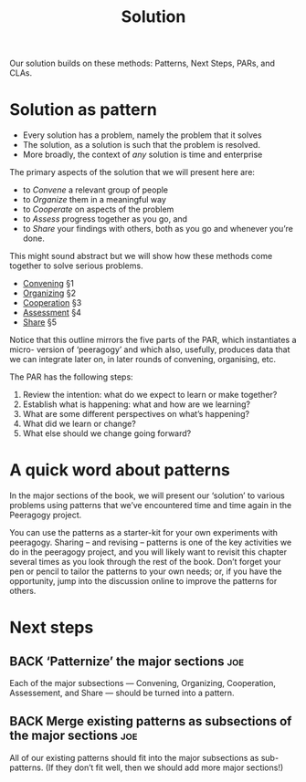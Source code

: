 #+TITLE: Solution

Our solution builds on these methods: Patterns, Next Steps, PARs, and CLAs.

* Solution as pattern

- Every solution has a problem, namely the problem that it solves
- The solution, as a solution is such that the problem is resolved.
- More broadly, the context of /any/ solution is time and enterprise

The primary aspects of the solution that we will present here are:
- to /Convene/ a relevant group of people
- to /Organize/ them in a meaningful way
- to /Cooperate/ on aspects of the problem
- to /Assess/ progress together as you go, and
- to /Share/ your findings with others, both as you go and whenever you’re done.

This might sound abstract but we will show how these methods come
together to solve serious problems.

- [[file:convene.org][Convening]] §1
- [[file:organizing.org][Organizing]] §2
- [[file:cooperate.org][Cooperation]] §3
- [[file:assessment.org][Assessment]] §4
- [[file:share.org][Share]] §5

Notice that this outline mirrors the five parts of the PAR, which
instantiates a micro- version of ‘peeragogy’ and which also, usefully,
produces data that we can integrate later on, in later rounds of
convening, organising, etc.

The PAR has the following steps:

1. Review the intention: what do we expect to learn or make together?
2. Establish what is happening: what and how are we learning?
3. What are some different perspectives on what’s happening?
4. What did we learn or change?
5. What else should we change going forward?

* A quick word about patterns

In the major sections of the book, we will present our ‘solution’ to
various problems using patterns that we’ve encountered time and time
again in the Peeragogy project.

You can use the patterns as a starter-kit for your own experiments
with peeragogy.  Sharing – and revising – patterns is one of the key
activities we do in the peeragogy project, and you will likely want to
revisit this chapter several times as you look through the rest of the
book.  Don’t forget your pen or pencil to tailor the patterns to your
own needs; or, if you have the opportunity, jump into the discussion
online to improve the patterns for others.

* Next steps

** BACK ‘Patternize’ the major sections                                :joe:
Each of the major subsections — Convening, Organizing, Cooperation,
Assessement, and Share — should be turned into a pattern.
** BACK Merge existing patterns as subsections of the major sections   :joe:
All of our existing patterns should fit into the major subsections as
sub-patterns.  (If they don’t fit well, then we should add more major
sections!)
